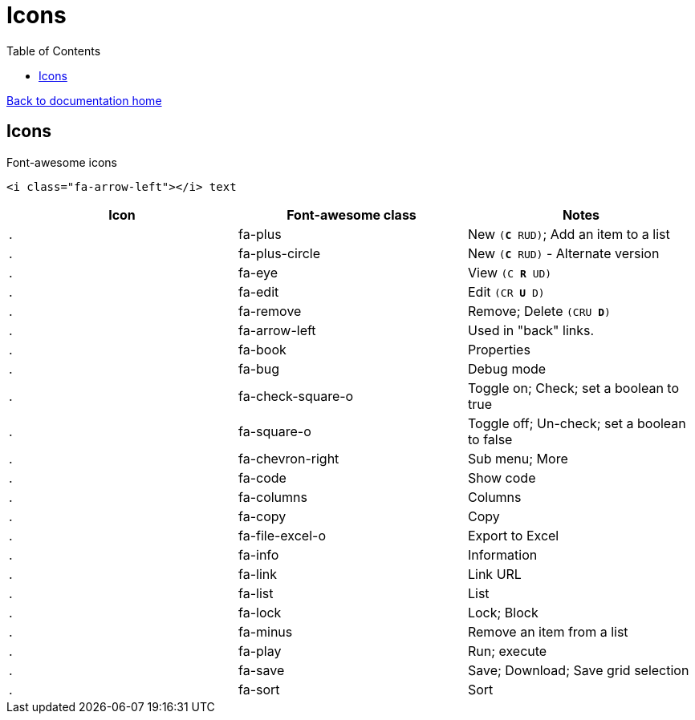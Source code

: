 = Icons
:toc:

link:/developer_documentation/start.adoc[Back to documentation home]

== Icons

Font-awesome icons

`<i class="fa-arrow-left"></i> text`

|===
|Icon |Font-awesome class |Notes

|[.fa .fa-plus]#.#
|fa-plus
|New `(**C** RUD)`; Add an item to a list

|[.fa .fa-plus-circle]#.#
|fa-plus-circle
|New `(**C** RUD)` - Alternate version

|[.fa .fa-eye]#.#
|fa-eye
|View `(C **R** UD)`

|[.fa .fa-edit]#.#
|fa-edit
|Edit `(CR **U** D)`

|[.fa .fa-remove]#.#
|fa-remove
|Remove; Delete `(CRU **D**)`

|[.fa .fa-arrow-left]#.#
|fa-arrow-left
|Used in "back" links.

|[.fa .fa-book]#.#
|fa-book
|Properties

|[.fa .fa-bug]#.#
|fa-bug
|Debug mode

|[.fa .fa-check-square-o]#.#
|fa-check-square-o
|Toggle on; Check; set a boolean to true

|[.fa .fa-square-o]#.#
|fa-square-o
|Toggle off; Un-check; set a boolean to false

|[.fa .fa-chevron-right]#.#
|fa-chevron-right
|Sub menu; More

|[.fa .fa-code]#.#
|fa-code
|Show code

|[.fa .fa-columns]#.#
|fa-columns
|Columns

|[.fa .fa-copy]#.#
|fa-copy
|Copy

|[.fa .fa-file-excel-o]#.#
|fa-file-excel-o
|Export to Excel

|[.fa .fa-info]#.#
|fa-info
|Information

|[.fa .fa-link]#.#
|fa-link
|Link URL

|[.fa .fa-list]#.#
|fa-list
|List

|[.fa .fa-lock]#.#
|fa-lock
|Lock; Block

|[.fa .fa-minus]#.#
|fa-minus
|Remove an item from a list

|[.fa .fa-play]#.#
|fa-play
|Run; execute

|[.fa .fa-save]#.#
|fa-save
|Save; Download; Save grid selection

|[.fa .fa-sort]#.#
|fa-sort
|Sort

|===
